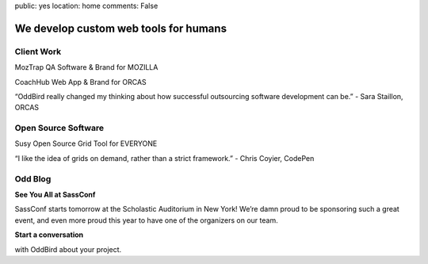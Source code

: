 public: yes
location: home
comments: False


We develop custom web tools for humans
======================================


Client Work
-----------
MozTrap
QA Software & Brand
for MOZILLA

CoachHub
Web App & Brand
for ORCAS

“OddBird really changed my thinking about how successful outsourcing software development can be.”
- Sara Staillon, ORCAS

Open Source Software
--------------------
Susy
Open Source Grid Tool
for EVERYONE

“I like the idea of grids on demand, rather than a strict framework.”
- Chris Coyier, CodePen

Odd Blog
--------
**See You All at SassConf**

SassConf starts tomorrow at the Scholastic Auditorium in New York! We’re damn proud to be sponsoring such a great event, and even more proud this year to have one of the organizers on our team.

**Start a conversation**

with OddBird about your project.
